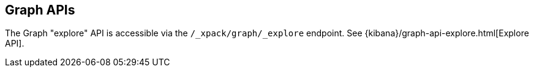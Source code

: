 [role="xpack"]
[[graph-api]]
== Graph APIs

The Graph "explore" API is accessible via the
`/_xpack/graph/_explore` endpoint.
See {kibana}/graph-api-explore.html[Explore API].

//* <<graph-api-explore>>

//TO-DO: Create a formatted API reference topic for explore:
//include::graph/explore.asciidoc[]
